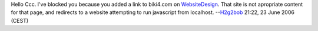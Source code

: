 Hello Ccc. I've blocked you because you added a link to biki4.com on `WebsiteDesign <WebsiteDesign>`__. That site is not apropriate content for that page, and redirects to a website attempting to run javascript from localhost. --`H2g2bob <User:H2g2bob>`__ 21:22, 23 June 2006 (CEST)
